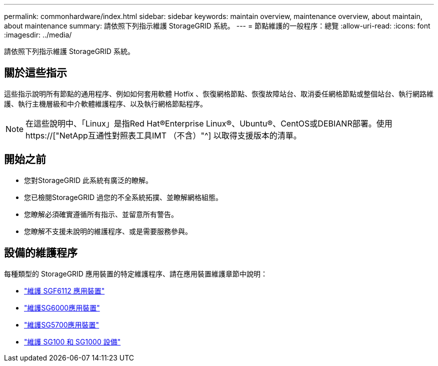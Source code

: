 ---
permalink: commonhardware/index.html 
sidebar: sidebar 
keywords: maintain overview, maintenance overview, about maintain, about maintenance 
summary: 請依照下列指示維護 StorageGRID 系統。 
---
= 節點維護的一般程序：總覽
:allow-uri-read: 
:icons: font
:imagesdir: ../media/


[role="lead"]
請依照下列指示維護 StorageGRID 系統。



== 關於這些指示

這些指示說明所有節點的通用程序、例如如何套用軟體 Hotfix 、恢復網格節點、恢復故障站台、取消委任網格節點或整個站台、執行網路維護、執行主機層級和中介軟體維護程序、以及執行網格節點程序。


NOTE: 在這些說明中、「Linux」是指Red Hat®Enterprise Linux®、Ubuntu®、CentOS或DEBIANR部署。使用 https://["NetApp互通性對照表工具IMT （不含）"^] 以取得支援版本的清單。



== 開始之前

* 您對StorageGRID 此系統有廣泛的瞭解。
* 您已檢閱StorageGRID 過您的不全系統拓撲、並瞭解網格組態。
* 您瞭解必須確實遵循所有指示、並留意所有警告。
* 您瞭解不支援未說明的維護程序、或是需要服務參與。




== 設備的維護程序

每種類型的 StorageGRID 應用裝置的特定維護程序、請在應用裝置維護章節中說明：

* link:../sg6100/index.html["維護 SGF6112 應用裝置"]
* link:../sg6000/index.html["維護SG6000應用裝置"]
* link:../sg5700/index.html["維護SG5700應用裝置"]
* link:../sg100-1000/index.html["維護 SG100 和 SG1000 設備"]

